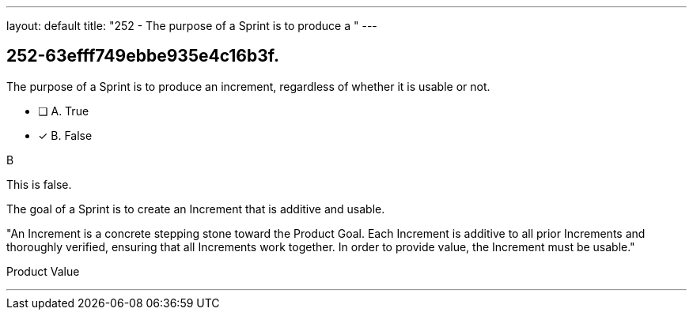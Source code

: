 ---
layout: default 
title: "252 - The purpose of a Sprint is to produce a "
---


[#question]
== 252-63efff749ebbe935e4c16b3f.

****

[#query]
--
The purpose of a Sprint is to produce an increment, regardless of whether it is usable or not.
--

[#list]
--
* [ ] A. True
* [*] B. False

--
****

[#answer]
B

[#explanation]
--
This is false. 

The goal of a Sprint is to create an Increment that is additive and usable.

"An Increment is a concrete stepping stone toward the Product Goal. Each Increment is additive to all prior Increments and thoroughly verified, ensuring that all Increments work together. In order to provide value, the Increment must be usable."
--

[#ka]
Product Value

'''

